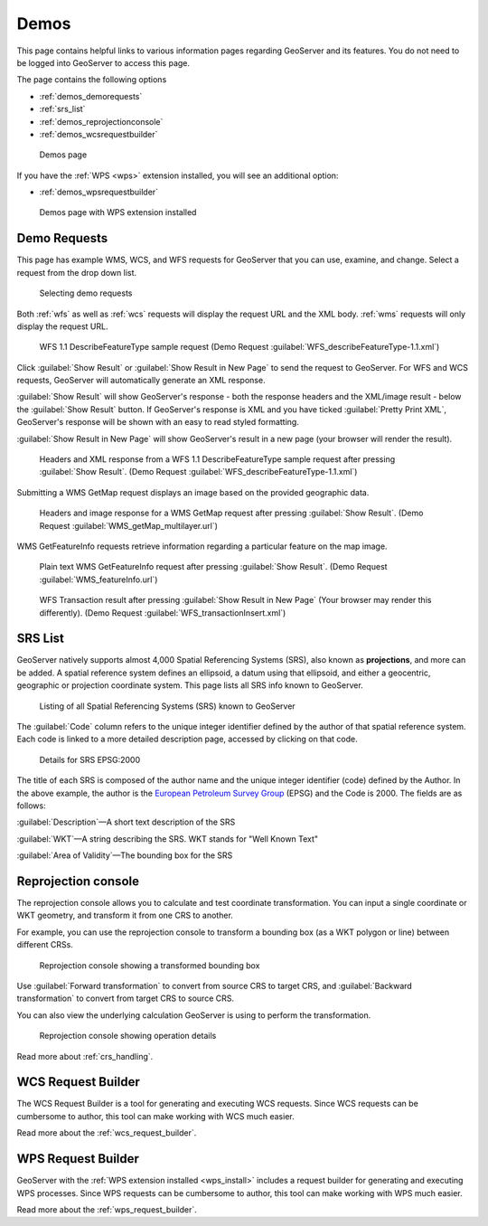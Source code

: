 .. _demos:

Demos
=====

This page contains helpful links to various information pages regarding GeoServer and its features. You do not need to be logged into GeoServer to access this page.

The page contains the following options

* :ref:`demos_demorequests`
* :ref:`srs_list`
* :ref:`demos_reprojectionconsole`
* :ref:`demos_wcsrequestbuilder`

.. figure:: img/demos_view.png
   
   Demos page

If you have the :ref:`WPS <wps>` extension installed, you will see an additional option: 

* :ref:`demos_wpsrequestbuilder`

.. figure:: img/demos_viewwps.png
   
   Demos page with WPS extension installed

.. _demos_demorequests:

Demo Requests
-------------

This page has example WMS, WCS, and WFS requests for GeoServer that you can use, examine, and change. Select a request from the drop down list. 

.. figure:: img/demos_requests.png

   Selecting demo requests

Both :ref:`wfs` as well as :ref:`wcs` requests will display the request URL and the XML body. :ref:`wms` requests will only display the request URL. 

.. figure:: img/demos_requests_WFS.png
   
   WFS 1.1 DescribeFeatureType sample request (Demo Request :guilabel:`WFS_describeFeatureType-1.1.xml`)

Click :guilabel:`Show Result` or :guilabel:`Show Result in New Page` to send the request to GeoServer. For WFS and WCS requests, GeoServer will automatically generate an XML response.

:guilabel:`Show Result` will show GeoServer's response - both the response headers and the XML/image result - below the  :guilabel:`Show Result` button.  
If GeoServer's response is XML and you have ticked :guilabel:`Pretty Print XML`, GeoServer's response will be shown with an easy to read styled formatting.

:guilabel:`Show Result in New Page` will show GeoServer's result in a new page (your browser will render the result).

.. figure:: img/demos_requests_schema.png
   
   Headers and XML response from a WFS 1.1 DescribeFeatureType sample request after pressing :guilabel:`Show Result`. (Demo Request :guilabel:`WFS_describeFeatureType-1.1.xml`)
   
Submitting a WMS GetMap request displays an image based on the provided geographic data. 

.. figure:: img/demos_requests_WMS_map.png
   
   Headers and image response for a WMS GetMap request after pressing :guilabel:`Show Result`. (Demo Request :guilabel:`WMS_getMap_multilayer.url`)
   
WMS GetFeatureInfo requests retrieve information regarding a particular feature on the map image. 

.. figure:: img/demos_requests_WMS_feature.png
   
   Plain text WMS GetFeatureInfo request after pressing :guilabel:`Show Result`.  (Demo Request :guilabel:`WMS_featureInfo.url`)

.. figure:: img/demos_requests_transaction.png
   
   WFS Transaction result after pressing :guilabel:`Show Result in New Page` (Your browser may render this differently).  (Demo Request :guilabel:`WFS_transactionInsert.xml`) 




.. _srs_list:

SRS List
--------

GeoServer natively supports almost 4,000 Spatial Referencing Systems (SRS), also known as **projections**, and more can be added. A spatial reference system defines an ellipsoid, a datum using that ellipsoid, and either a geocentric, geographic or projection coordinate system. This page lists all SRS info known to GeoServer.

.. figure:: img/demos_SRS.png
   
   Listing of all Spatial Referencing Systems (SRS) known to GeoServer
   
The :guilabel:`Code` column refers to the unique integer identifier defined by the author of that spatial reference system. Each code is linked to a more detailed description page, accessed by clicking on that code.

.. figure:: img/demos_SRS_page.png
   
   Details for SRS EPSG:2000

The title of each SRS is composed of the author name and the unique integer identifier (code) defined by the Author. In the above example, the author is the `European Petroleum Survey Group <http://www.epsg.org/>`_ (EPSG) and the Code is 2000. The fields are as follows:

:guilabel:`Description`—A short text description of the SRS

:guilabel:`WKT`—A string describing the SRS. WKT stands for "Well Known Text"

:guilabel:`Area of Validity`—The bounding box for the SRS


.. _demos_reprojectionconsole:

Reprojection console
--------------------

The reprojection console allows you to calculate and test coordinate transformation. You can input a single coordinate or WKT geometry, and transform it from one CRS to another.

For example, you can use the reprojection console to transform a bounding box (as a WKT polygon or line) between different CRSs.

.. figure:: img/demos_reprojectionconsole.png

   Reprojection console showing a transformed bounding box

Use :guilabel:`Forward transformation` to convert from source CRS to target CRS, and :guilabel:`Backward transformation` to convert from target CRS to source CRS.

You can also view the underlying calculation GeoServer is using to perform the transformation.

.. figure:: img/demos_reprojectionconsoledetails.png
   
   Reprojection console showing operation details

Read more about :ref:`crs_handling`. 


.. _demos_wcsrequestbuilder:

WCS Request Builder
-------------------

The WCS Request Builder is a tool for generating and executing WCS requests. Since WCS requests can be cumbersome to author, this tool can make working with WCS much easier.

Read more about the :ref:`wcs_request_builder`.


.. _demos_wpsrequestbuilder:

WPS Request Builder
-------------------

GeoServer with the :ref:`WPS extension installed <wps_install>` includes a request builder for generating and executing WPS processes. Since WPS requests can be cumbersome to author, this tool can make working with WPS much easier.

Read more about the :ref:`wps_request_builder`.
